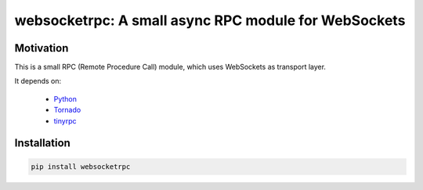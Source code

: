 websocketrpc: A small async RPC module for WebSockets
=====================================================

Motivation
----------

This is a small RPC (Remote Procedure Call) module, which uses WebSockets as transport layer.

It depends on:

  * Python_
  * Tornado_
  * tinyrpc_


.. _Python: http://www.python.org/
.. _Tornado: http://tornadoweb.org/
.. _tinyrpc: https://tinyrpc.readthedocs.org/en/latest/

Installation
------------

.. code-block:: sh

   pip install websocketrpc


